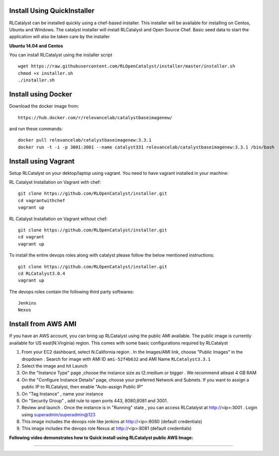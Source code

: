 


.. _install-installer:


Install Using QuickInstaller
============================

RLCatalyst can be installed quickly using a chef-based installer. This installer will be available for installing on Centos, Ubuntu and Windows. The catalyst installer will install RLCatalyst and Open Source Chef. Basic seed data to start the application will also be taken care by the installer

**Ubuntu 14.04 and Centos**

You can install RLCatalyst using the installer script ::

    wget https://raw.githubusercontent.com/RLOpenCatalyst/installer/master/installer.sh
    chmod +x installer.sh
    ./installer.sh

.. _install-Docker:
Install using Docker
====================

Download the docker image from::

    https://hub.docker.com/r/relevancelab/catalystbaseimagenew/

and run these commands::

    docker pull relevancelab/catalystbaseimagenew:3.3.1
    docker run -t -i -p 3001:3001 --name catalyst331 relevancelab/catalystbaseimagenew:3.3.1 /bin/bash

.. _install-vagrant:
Install using Vagrant
=====================
Setup RLCatalyst on your dektop/laptop using vagrant. You need to have vagrant installed in your machine::
    
RL Catalyst Installation on Vagrant with chef::

    git clone https://github.com/RLOpenCatalyst/installer.git
    cd vagrantwithchef
    vagrant up

RL Catalyst Installation on Vagrant without chef::

    git clone https://github.com/RLOpenCatalyst/installer.git
    cd vagrant
    vagrant up

To install the entire devops roles along with catalyst please follow the below mentioned instructions::

    git clone https://github.com/RLOpenCatalyst/installer.git
    cd RLCatalyst3.0.4
    vagrant up

The devops roles contain the following third party softwares::
    
    Jenkins
    Nexus



.. _install-ami:

Install from AWS AMI
====================

If you have an AWS account, you can bring up RLCatalyst using the public AMI available. The public image is currently available for US east(N.Virginia) region. This comes with some basic configurations required by RLCatalyst

1. From your EC2 dashboard, select N.California region . In the Images/AMI link, choose "Public Images" in the dropdown . Search for image with AMI ID ``ami-52f4b632`` and AMI Name ``RLCatalyst3.3.1``
2. Select the image and hit Launch
3. On the "Instance Type" page ,choose the instance size as t2.medium or bigger . We recommend atleast 4 GB RAM
4. On the "Configure Instance Details" page, choose your preferred Network and Subnets. If you want to assign a public IP to RLCatalyst, then enable "Auto-assign Public IP"
5. On "Tag Instance" , name your instance
6. On "Security Group" , add rule to open ports 443, 8080,8081 and 3001.
7. Review and launch . Once the instance is in "Running" state , you can access RLCatalyst at http://<ip>:3001 . Login using superadmin/superadmin@123
8. This image includes the devops role like jenkins at http://<ip>:8080 (default credentials)
9. This image includes the devops role Nexus at http://<ip>:8081 (default credentials)


**Following video demonstrates how to Quick install using RLCatalyst public AWS Image:**
 

.. raw:: html

    
    <div style="position:relative;padding-bottom:56.25%;padding-top:30px;height:0;overflow:hidden;">
        <iframe src="https://www.youtube.com/embed/tj-Ce5o6-So" frameborder="0" allowfullscreen style="position: absolute; top: 0; left: 0; width: 100%; height: 100%;"></iframe>
    </div>

*****

